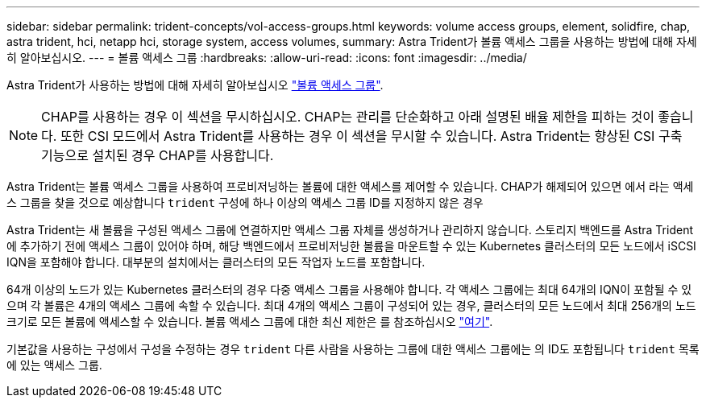 ---
sidebar: sidebar 
permalink: trident-concepts/vol-access-groups.html 
keywords: volume access groups, element, solidfire, chap, astra trident, hci, netapp hci, storage system, access volumes, 
summary: Astra Trident가 볼륨 액세스 그룹을 사용하는 방법에 대해 자세히 알아보십시오. 
---
= 볼륨 액세스 그룹
:hardbreaks:
:allow-uri-read: 
:icons: font
:imagesdir: ../media/


Astra Trident가 사용하는 방법에 대해 자세히 알아보십시오 https://docs.netapp.com/us-en/element-software/concepts/concept_solidfire_concepts_volume_access_groups.html["볼륨 액세스 그룹"^].


NOTE: CHAP를 사용하는 경우 이 섹션을 무시하십시오. CHAP는 관리를 단순화하고 아래 설명된 배율 제한을 피하는 것이 좋습니다. 또한 CSI 모드에서 Astra Trident를 사용하는 경우 이 섹션을 무시할 수 있습니다. Astra Trident는 향상된 CSI 구축 기능으로 설치된 경우 CHAP를 사용합니다.

Astra Trident는 볼륨 액세스 그룹을 사용하여 프로비저닝하는 볼륨에 대한 액세스를 제어할 수 있습니다. CHAP가 해제되어 있으면 에서 라는 액세스 그룹을 찾을 것으로 예상합니다 `trident` 구성에 하나 이상의 액세스 그룹 ID를 지정하지 않은 경우

Astra Trident는 새 볼륨을 구성된 액세스 그룹에 연결하지만 액세스 그룹 자체를 생성하거나 관리하지 않습니다. 스토리지 백엔드를 Astra Trident에 추가하기 전에 액세스 그룹이 있어야 하며, 해당 백엔드에서 프로비저닝한 볼륨을 마운트할 수 있는 Kubernetes 클러스터의 모든 노드에서 iSCSI IQN을 포함해야 합니다. 대부분의 설치에서는 클러스터의 모든 작업자 노드를 포함합니다.

64개 이상의 노드가 있는 Kubernetes 클러스터의 경우 다중 액세스 그룹을 사용해야 합니다. 각 액세스 그룹에는 최대 64개의 IQN이 포함될 수 있으며 각 볼륨은 4개의 액세스 그룹에 속할 수 있습니다. 최대 4개의 액세스 그룹이 구성되어 있는 경우, 클러스터의 모든 노드에서 최대 256개의 노드 크기로 모든 볼륨에 액세스할 수 있습니다. 볼륨 액세스 그룹에 대한 최신 제한은 를 참조하십시오 https://docs.netapp.com/us-en/element-software/concepts/concept_solidfire_concepts_volume_access_groups.html["여기"^].

기본값을 사용하는 구성에서 구성을 수정하는 경우 `trident` 다른 사람을 사용하는 그룹에 대한 액세스 그룹에는 의 ID도 포함됩니다 `trident` 목록에 있는 액세스 그룹.
